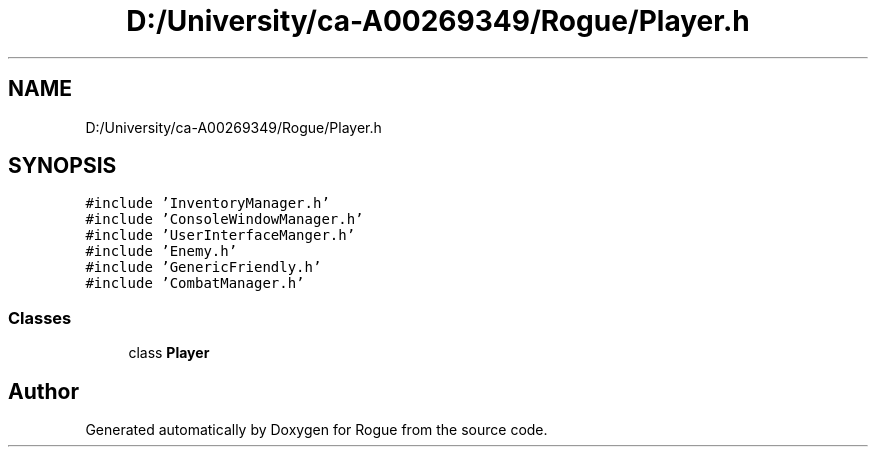 .TH "D:/University/ca-A00269349/Rogue/Player.h" 3 "Wed Nov 17 2021" "Version 1.0" "Rogue" \" -*- nroff -*-
.ad l
.nh
.SH NAME
D:/University/ca-A00269349/Rogue/Player.h
.SH SYNOPSIS
.br
.PP
\fC#include 'InventoryManager\&.h'\fP
.br
\fC#include 'ConsoleWindowManager\&.h'\fP
.br
\fC#include 'UserInterfaceManger\&.h'\fP
.br
\fC#include 'Enemy\&.h'\fP
.br
\fC#include 'GenericFriendly\&.h'\fP
.br
\fC#include 'CombatManager\&.h'\fP
.br

.SS "Classes"

.in +1c
.ti -1c
.RI "class \fBPlayer\fP"
.br
.in -1c
.SH "Author"
.PP 
Generated automatically by Doxygen for Rogue from the source code\&.

